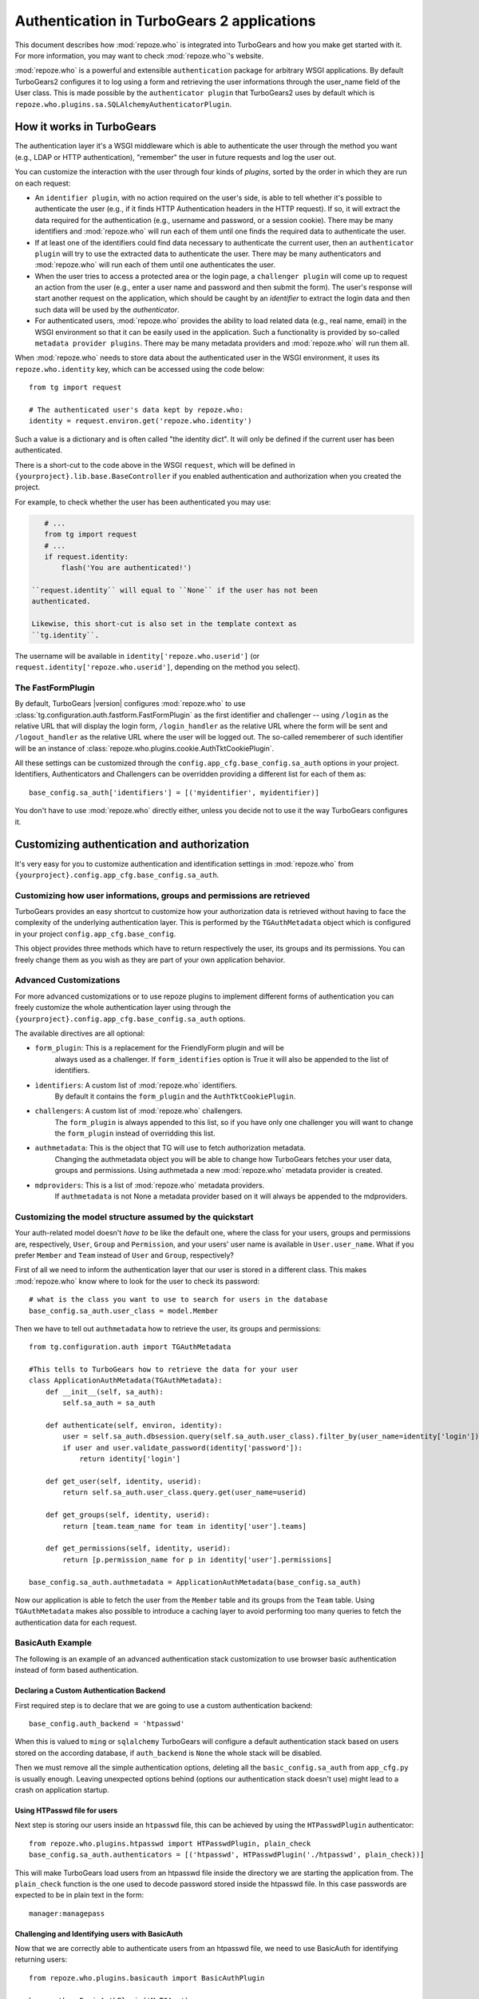 ****************************************************************
Authentication in TurboGears 2 applications
****************************************************************

This document describes how :mod:`repoze.who` is integrated into TurboGears
and how you make get started with it. For more information, you may want
to check :mod:`repoze.who`'s website.

:mod:`repoze.who` is a powerful and extensible ``authentication`` package for
arbitrary WSGI applications. By default TurboGears2 configures it to log using
a form and retrieving the user informations through the user_name field of the
User class. This is made possible by the ``authenticator plugin`` that TurboGears2
uses by default which is ``repoze.who.plugins.sa.SQLAlchemyAuthenticatorPlugin``.

How it works in TurboGears
============================

The authentication layer it's a WSGI middleware which is able to authenticate
the user through the method you want (e.g., LDAP or HTTP authentication),
"remember" the user in future requests and log the user out.

You can customize the interaction with the user through four kinds of
`plugins`, sorted by the order in which they are run on each request:

* An ``identifier plugin``, with no action required on the user's side, is able
  to tell whether it's possible to authenticate the user (e.g., if it finds
  HTTP Authentication headers in the HTTP request). If so, it will extract the
  data required for the authentication (e.g., username and password, or a
  session cookie). There may be many identifiers and :mod:`repoze.who` will run
  each of them until one finds the required data to authenticate the user.
* If at least one of the identifiers could find data necessary to authenticate
  the current user, then an ``authenticator plugin`` will try to use the
  extracted data to authenticate the user. There may be many authenticators
  and :mod:`repoze.who` will run each of them until one authenticates the user.
* When the user tries to access a protected area or the login page, a
  ``challenger plugin`` will come up to request an action from the user (e.g.,
  enter a user name and password and then submit the form). The user's response
  will start another request on the application, which should be caught by
  an `identifier` to extract the login data and then such data will be used
  by the `authenticator`.
* For authenticated users, :mod:`repoze.who` provides the ability to load
  related data (e.g., real name, email) in the WSGI environment so that it can
  be easily used in the application. Such a functionality is provided by
  so-called ``metadata provider plugins``. There may be many metadata providers
  and :mod:`repoze.who` will run them all.

When :mod:`repoze.who` needs to store data about the authenticated user in the
WSGI environment, it uses its ``repoze.who.identity`` key, which can be
accessed using the code below::

    from tg import request

    # The authenticated user's data kept by repoze.who:
    identity = request.environ.get('repoze.who.identity')

Such a value is a dictionary and is often called "the identity dict". It will
only be defined if the current user has been authenticated.


There is a short-cut to the code above in the WSGI ``request``, which will
be defined in ``{yourproject}.lib.base.BaseController`` if you enabled
authentication and authorization when you created the project.

For example, to check whether the user has been authenticated you may
use:

.. code-block:: python

    # ...
    from tg import request
    # ...
    if request.identity:
        flash('You are authenticated!')

 ``request.identity`` will equal to ``None`` if the user has not been
 authenticated.

 Likewise, this short-cut is also set in the template context as
 ``tg.identity``.

The username will be available in ``identity['repoze.who.userid']``
(or ``request.identity['repoze.who.userid']``, depending on the method you
select).

The FastFormPlugin
----------------------

By default, TurboGears |version| configures :mod:`repoze.who` to use
:class:`tg.configuration.auth.fastform.FastFormPlugin` as the first
identifier and challenger -- using ``/login`` as the relative URL that will
display the login form, ``/login_handler`` as the relative URL where the
form will be sent and ``/logout_handler`` as the relative URL where the
user will be logged out. The so-called rememberer of such identifier will
be an instance of :class:`repoze.who.plugins.cookie.AuthTktCookiePlugin`.

All these settings can be customized through the ``config.app_cfg.base_config.sa_auth``
options in your project. Identifiers, Authenticators and Challengers can be overridden
providing a different list for each of them as::

    base_config.sa_auth['identifiers'] = [('myidentifier', myidentifier)]

You don't have to use :mod:`repoze.who` directly either, unless you decide not
to use it the way TurboGears configures it.

Customizing authentication and authorization
============================================

It's very easy for you to customize authentication and identification settings
in :mod:`repoze.who` from ``{yourproject}.config.app_cfg.base_config.sa_auth``.

Customizing how user informations, groups and permissions are retrieved
--------------------------------------------------------------------------

TurboGears provides an easy shortcut to customize how your authorization
data is retrieved without having to face the complexity of the underlying
authentication layer. This is performed by the ``TGAuthMetadata`` object
which is configured in your project ``config.app_cfg.base_config``.

This object provides three methods which have to return respectively the
user, its groups and its permissions. You can freely change them as you wish
as they are part of your own application behavior.

Advanced Customizations
---------------------------

For more advanced customizations or to use repoze plugins to implement
different forms of authentication you can freely customize the whole
authentication layer using through the ``{yourproject}.config.app_cfg.base_config.sa_auth``
options.

The available directives are all optional:

* ``form_plugin``: This is a replacement for the FriendlyForm plugin and will be
    always used as a challenger. If ``form_identifies`` option is True it will
    also be appended to the list of identifiers.
* ``ìdentifiers``: A custom list of :mod:`repoze.who` identifiers.
    By default it contains the ``form_plugin`` and the ``AuthTktCookiePlugin``.
* ``challengers``: A custom list of :mod:`repoze.who` challengers.
    The ``form_plugin`` is always appended to this list, so if you have
    only one challenger you will want to change the ``form_plugin`` instead
    of overridding this list.
* ``authmetadata``: This is the object that TG will use to fetch authorization metadata.
    Changing the authmetadata object you will be able to change how TurboGears
    fetches your user data, groups and permissions. Using authmetada a new
    :mod:`repoze.who` metadata provider is created.
* ``mdproviders``: This is a list of :mod:`repoze.who` metadata providers.
    If ``authmetadata`` is not None a metadata provider based on it will always
    be appended to the mdproviders.

Customizing the model structure assumed by the quickstart
---------------------------------------------------------

Your auth-related model doesn't `have to` be like the default one, where the
class for your users, groups and permissions are, respectively, ``User``,
``Group`` and ``Permission``, and your users' user name is available in
``User.user_name``. What if you prefer ``Member`` and ``Team`` instead of
``User`` and ``Group``, respectively?

First of all we need to inform the authentication layer that our user is stored
in a different class. This makes :mod:`repoze.who` know where to look for the user
to check its password::

    # what is the class you want to use to search for users in the database
    base_config.sa_auth.user_class = model.Member

Then we have to tell out ``authmetadata`` how to retrieve the user, its groups
and permissions::

    from tg.configuration.auth import TGAuthMetadata

    #This tells to TurboGears how to retrieve the data for your user
    class ApplicationAuthMetadata(TGAuthMetadata):
        def __init__(self, sa_auth):
            self.sa_auth = sa_auth

        def authenticate(self, environ, identity):
            user = self.sa_auth.dbsession.query(self.sa_auth.user_class).filter_by(user_name=identity['login']).first()
            if user and user.validate_password(identity['password']):
                return identity['login']

        def get_user(self, identity, userid):
            return self.sa_auth.user_class.query.get(user_name=userid)

        def get_groups(self, identity, userid):
            return [team.team_name for team in identity['user'].teams]

        def get_permissions(self, identity, userid):
            return [p.permission_name for p in identity['user'].permissions]

    base_config.sa_auth.authmetadata = ApplicationAuthMetadata(base_config.sa_auth)

Now our application is able to fetch the user from the ``Member`` table and
its groups from the ``Team`` table. Using ``TGAuthMetadata`` makes also possible
to introduce a caching layer to avoid performing too many queries to fetch
the authentication data for each request.

BasicAuth Example
-----------------------------

The following is an example of an advanced authentication stack customization
to use browser basic authentication instead of form based authentication.

Declaring a Custom Authentication Backend
~~~~~~~~~~~~~~~~~~~~~~~~~~~~~~~~~~~~~~~~~~~~~

First required step is to declare that we are going to use a custom
authentication backend::

    base_config.auth_backend = 'htpasswd'

When this is valued to ``ming`` or ``sqlalchemy`` TurboGears will configure
a default authentication stack based on users stored on the according database,
if ``auth_backend`` is ``None`` the whole stack will be disabled.

Then we must remove all the simple authentication options, deleting all the
``basic_config.sa_auth`` from ``app_cfg.py`` is usually enough. Leaving
unexpected options behind (options our authentication stack doesn't use)
might lead to a crash on application startup.

Using HTPasswd file for users
~~~~~~~~~~~~~~~~~~~~~~~~~~~~~~~~~~~

Next step is storing our users inside an ``htpasswd`` file,
this can be achieved by using the ``HTPasswdPlugin`` authenticator::

    from repoze.who.plugins.htpasswd import HTPasswdPlugin, plain_check
    base_config.sa_auth.authenticators = [('htpasswd', HTPasswdPlugin('./htpasswd', plain_check))]

This will make TurboGears load users from an htpasswd file inside the directory
we are starting the application from. The ``plain_check`` function is the
one used to decode password stored inside the htpasswd file. In this case
passwords are expected to be in plain text in the form::

    manager:managepass

Challenging and Identifying users with BasicAuth
~~~~~~~~~~~~~~~~~~~~~~~~~~~~~~~~~~~~~~~~~~~~~~~~~~~~

Now that we are correctly able to authenticate users from an htpasswd
file, we need to use BasicAuth for identifying returning users::

    from repoze.who.plugins.basicauth import BasicAuthPlugin

    base_auth = BasicAuthPlugin('MyTGApp')
    base_config.sa_auth.identifiers = [('basicauth', base_auth)]

This will correctly identify users that are already logged using
BasicAuth, but we are still sending users to login form to
perform the actual login.

As BasicAuth requires the login to be performed through the browser
we must disable the login form and set the basic auth
plugin as a challenger::

    # Disable the login form, it won't work anyway as the credentials
    # for basic auth must be provided through the browser itself
    base_config.sa_auth.form_identifies = False

    # Use BasicAuth plugin to ask user for credentials, this will replace
    # the whole login form.
    base_config.sa_auth.challengers = [('basicauth', base_auth)]

Providing User Data
~~~~~~~~~~~~~~~~~~~~~~~~~~~~~~~~~~~~~

The previous steps are focused on providing a working authentication layer,
but we will need to also identify the authenticated user so that
also ``request.identity`` and the authorization layer can work as
expected.

This is achieved through the ``authmetadata`` option, which tells
TurboGears how to retrieve the user and it's informations. In this
case as we don't have a database of users we will just provide a
simple user with only ``display_name`` and ``user_name`` so that
most things can work. For ``manager`` user we will also provide the
``managers`` group so that user can access the TurboGears admin::

    from tg.configuration.auth import TGAuthMetadata

    class ApplicationAuthMetadata(TGAuthMetadata):
        def __init__(self, sa_auth):
            self.sa_auth = sa_auth

        def get_user(self, identity, userid):
            # As we use htpasswd for authentication
            # we cannot lookup the user in a database,
            # so just return a fake user object
            from tg.util import Bunch
            return Bunch(display_name=userid, user_name=userid)

        def get_groups(self, identity, userid):
            # If the user is manager we give him the
            # managers group, otherwise no groups
            if userid == 'manager':
                return ['managers']
            else:
                return []

        def get_permissions(self, identity, userid):
            return []

    base_config.sa_auth.authmetadata = ApplicationAuthMetadata(base_config.sa_auth)

Removing Login Form
~~~~~~~~~~~~~~~~~~~~~~~~~~~~~~

As the whole authentication is now performed through BasicAuth
the login form is now unused, so probably want to remove the login form related
urls which are now unused:

    - /login
    - /post_login
    - /post_logout


.. _disabling-auth:

Disabling authentication and authorization
============================================

If you need more flexibility than that provided by the quickstart, or you are
not going to use :mod:`repoze.who`, you should prevent TurboGears from dealing
with authentication/authorization by removing (or commenting) the following
line from ``{yourproject}.config.app_cfg``::

    base_config.auth_backend = '{whatever you find here}'

Then you may also want to delete those settings like ``base_config.sa_auth.*``
-- they'll be ignored.
